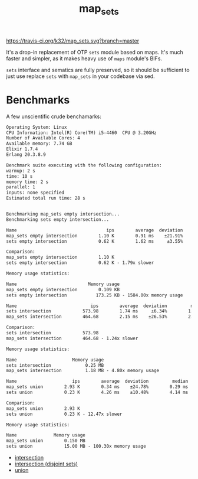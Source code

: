 #+TITLE: map_sets

[[https://travis-ci.org/k32/map_sets.svg?branch=master]]

It's a drop-in replacement of OTP =sets= module based on maps. It's
much faster and simpler, as it makes heavy use of =maps= module's
BIFs.

=sets= interface and sematics are fully preserved, so it should be
sufficient to just use replace =sets= with =map_sets= in your codebase
via sed.

* Benchmarks
A few unscientific crude benchamarks:

#+BEGIN_SRC txt
Operating System: Linux
CPU Information: Intel(R) Core(TM) i5-4460  CPU @ 3.20GHz
Number of Available Cores: 4
Available memory: 7.74 GB
Elixir 1.7.4
Erlang 20.3.8.9

Benchmark suite executing with the following configuration:
warmup: 2 s
time: 10 s
memory time: 2 s
parallel: 1
inputs: none specified
Estimated total run time: 28 s


Benchmarking map_sets empty intersection...
Benchmarking sets empty intersection...

Name                                  ips        average  deviation         median         99th %
map_sets empty intersection        1.10 K        0.91 ms    ±21.91%        0.84 ms        1.16 ms
sets empty intersection            0.62 K        1.62 ms     ±3.55%        1.62 ms        1.74 ms

Comparison:
map_sets empty intersection        1.10 K
sets empty intersection            0.62 K - 1.79x slower

Memory usage statistics:

Name                           Memory usage
map_sets empty intersection        0.109 KB
sets empty intersection           173.25 KB - 1584.00x memory usage

Name                            ips        average  deviation         median         99th %
sets intersection            573.98        1.74 ms     ±6.34%        1.72 ms        2.15 ms
map_sets intersection        464.68        2.15 ms    ±26.53%        2.15 ms        4.20 ms

Comparison:
sets intersection            573.98
map_sets intersection        464.68 - 1.24x slower

Memory usage statistics:

Name                     Memory usage
sets intersection             0.25 MB
map_sets intersection         1.18 MB - 4.80x memory usage

Name                     ips        average  deviation         median         99th %
map_sets union        2.93 K        0.34 ms    ±24.78%        0.29 ms        0.50 ms
sets union            0.23 K        4.26 ms    ±10.48%        4.14 ms        5.74 ms

Comparison:
map_sets union        2.93 K
sets union            0.23 K - 12.47x slower

Memory usage statistics:

Name              Memory usage
map_sets union        0.150 MB
sets union            15.00 MB - 100.30x memory usage
#+END_SRC

 - [[file:benchmark/intersection.csv][intersection]]
 - [[file:benchmark/empty%20intersection.csv][intersection (disjoint sets)]]
 - [[file:benchmark/union.csv][union]]
